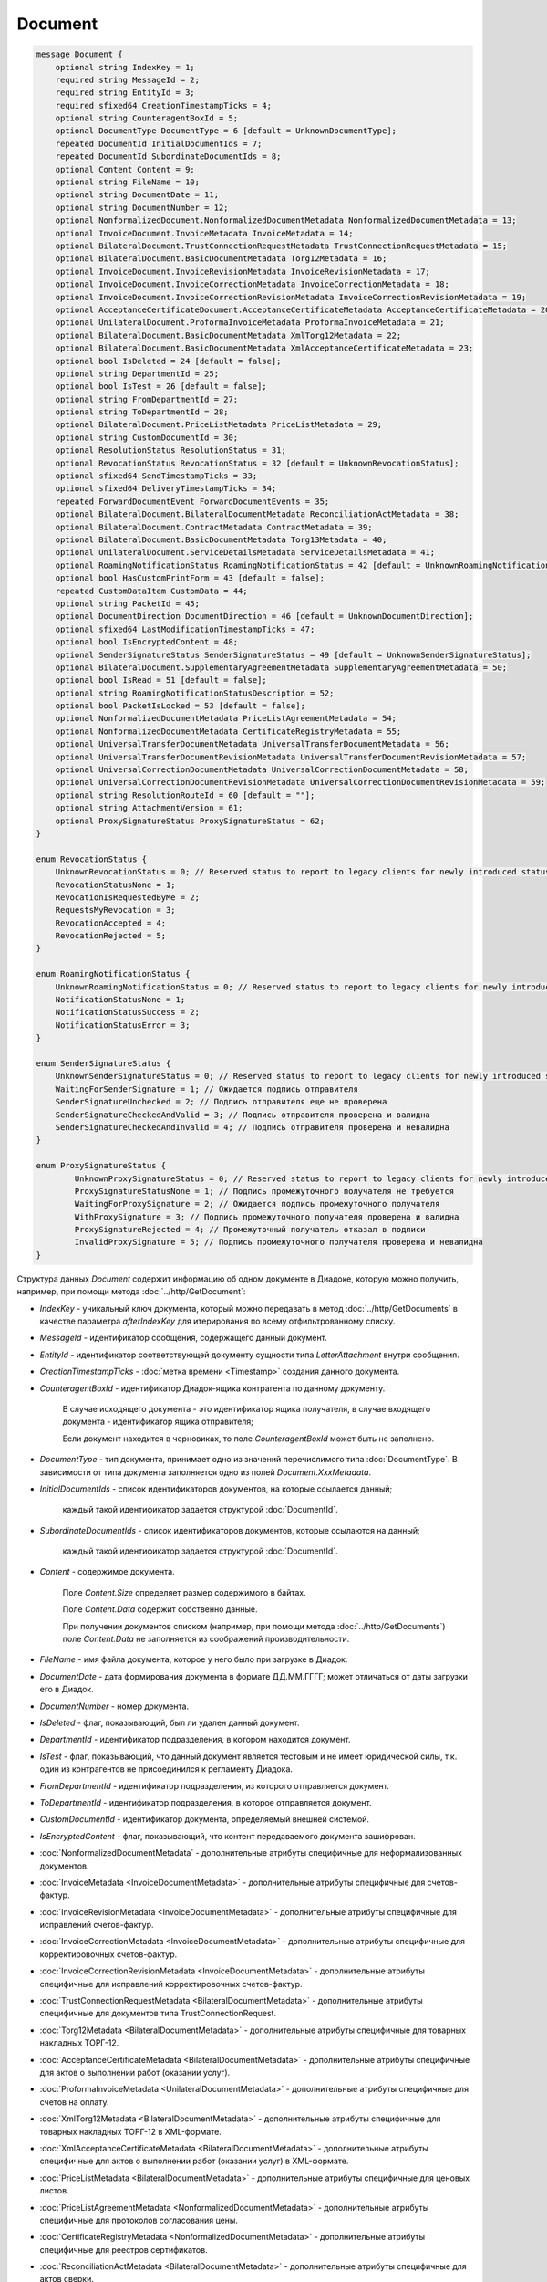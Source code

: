 Document
========

.. code-block:: protobuf

    message Document {
        optional string IndexKey = 1;
        required string MessageId = 2;
        required string EntityId = 3;
        required sfixed64 CreationTimestampTicks = 4;
        optional string CounteragentBoxId = 5;
        optional DocumentType DocumentType = 6 [default = UnknownDocumentType];
        repeated DocumentId InitialDocumentIds = 7;
        repeated DocumentId SubordinateDocumentIds = 8;
        optional Content Content = 9;
        optional string FileName = 10;
        optional string DocumentDate = 11;
        optional string DocumentNumber = 12;
        optional NonformalizedDocument.NonformalizedDocumentMetadata NonformalizedDocumentMetadata = 13;
        optional InvoiceDocument.InvoiceMetadata InvoiceMetadata = 14;
        optional BilateralDocument.TrustConnectionRequestMetadata TrustConnectionRequestMetadata = 15;
        optional BilateralDocument.BasicDocumentMetadata Torg12Metadata = 16;
        optional InvoiceDocument.InvoiceRevisionMetadata InvoiceRevisionMetadata = 17;
        optional InvoiceDocument.InvoiceCorrectionMetadata InvoiceCorrectionMetadata = 18;
        optional InvoiceDocument.InvoiceCorrectionRevisionMetadata InvoiceCorrectionRevisionMetadata = 19;
        optional AcceptanceCertificateDocument.AcceptanceCertificateMetadata AcceptanceCertificateMetadata = 20;
        optional UnilateralDocument.ProformaInvoiceMetadata ProformaInvoiceMetadata = 21;
        optional BilateralDocument.BasicDocumentMetadata XmlTorg12Metadata = 22;
        optional BilateralDocument.BasicDocumentMetadata XmlAcceptanceCertificateMetadata = 23;
        optional bool IsDeleted = 24 [default = false];
        optional string DepartmentId = 25;
        optional bool IsTest = 26 [default = false];
        optional string FromDepartmentId = 27;
        optional string ToDepartmentId = 28;
        optional BilateralDocument.PriceListMetadata PriceListMetadata = 29;
        optional string CustomDocumentId = 30;
        optional ResolutionStatus ResolutionStatus = 31;
        optional RevocationStatus RevocationStatus = 32 [default = UnknownRevocationStatus];
        optional sfixed64 SendTimestampTicks = 33;
        optional sfixed64 DeliveryTimestampTicks = 34;
        repeated ForwardDocumentEvent ForwardDocumentEvents = 35;
        optional BilateralDocument.BilateralDocumentMetadata ReconciliationActMetadata = 38;
        optional BilateralDocument.ContractMetadata ContractMetadata = 39;
        optional BilateralDocument.BasicDocumentMetadata Torg13Metadata = 40;
        optional UnilateralDocument.ServiceDetailsMetadata ServiceDetailsMetadata = 41;
        optional RoamingNotificationStatus RoamingNotificationStatus = 42 [default = UnknownRoamingNotificationStatus];
        optional bool HasCustomPrintForm = 43 [default = false];
        repeated CustomDataItem CustomData = 44;
        optional string PacketId = 45;
        optional DocumentDirection DocumentDirection = 46 [default = UnknownDocumentDirection];
        optional sfixed64 LastModificationTimestampTicks = 47;
        optional bool IsEncryptedContent = 48;
        optional SenderSignatureStatus SenderSignatureStatus = 49 [default = UnknownSenderSignatureStatus];
        optional BilateralDocument.SupplementaryAgreementMetadata SupplementaryAgreementMetadata = 50;
        optional bool IsRead = 51 [default = false];
        optional string RoamingNotificationStatusDescription = 52;
        optional bool PacketIsLocked = 53 [default = false];
        optional NonformalizedDocumentMetadata PriceListAgreementMetadata = 54;
        optional NonformalizedDocumentMetadata CertificateRegistryMetadata = 55;
        optional UniversalTransferDocumentMetadata UniversalTransferDocumentMetadata = 56;
        optional UniversalTransferDocumentRevisionMetadata UniversalTransferDocumentRevisionMetadata = 57;
        optional UniversalCorrectionDocumentMetadata UniversalCorrectionDocumentMetadata = 58;
        optional UniversalCorrectionDocumentRevisionMetadata UniversalCorrectionDocumentRevisionMetadata = 59;
        optional string ResolutionRouteId = 60 [default = ""];
        optional string AttachmentVersion = 61;
        optional ProxySignatureStatus ProxySignatureStatus = 62;
    }

    enum RevocationStatus {
        UnknownRevocationStatus = 0; // Reserved status to report to legacy clients for newly introduced statuses
        RevocationStatusNone = 1;
        RevocationIsRequestedByMe = 2;
        RequestsMyRevocation = 3;
        RevocationAccepted = 4;
        RevocationRejected = 5;
    }

    enum RoamingNotificationStatus {
        UnknownRoamingNotificationStatus = 0; // Reserved status to report to legacy clients for newly introduced statuses
        NotificationStatusNone = 1;
        NotificationStatusSuccess = 2;
        NotificationStatusError = 3;
    }

    enum SenderSignatureStatus {
        UnknownSenderSignatureStatus = 0; // Reserved status to report to legacy clients for newly introduced statuses
        WaitingForSenderSignature = 1; // Ожидается подпись отправителя
        SenderSignatureUnchecked = 2; // Подпись отправителя еще не проверена
        SenderSignatureCheckedAndValid = 3; // Подпись отправителя проверена и валидна
        SenderSignatureCheckedAndInvalid = 4; // Подпись отправителя проверена и невалидна
    }
    
    enum ProxySignatureStatus {
	    UnknownProxySignatureStatus = 0; // Reserved status to report to legacy clients for newly introduced statuses
	    ProxySignatureStatusNone = 1; // Подпись промежуточного получателя не требуется
	    WaitingForProxySignature = 2; // Ожидается подпись промежуточного получателя
	    WithProxySignature = 3; // Подпись промежуточного получателя проверена и валидна
	    ProxySignatureRejected = 4; // Промежуточный получатель отказал в подписи
	    InvalidProxySignature = 5; // Подпись промежуточного получателя проверена и невалидна
    }

Структура данных *Document* содержит информацию об одном документе в Диадоке, которую можно получить, например, при помощи метода :doc:`../http/GetDocument`:

-  *IndexKey* - уникальный ключ документа, который можно передавать в метод :doc:`../http/GetDocuments` в качестве параметра *afterIndexKey* для итерирования по всему отфильтрованному списку.

-  *MessageId* - идентификатор сообщения, содержащего данный документ.

-  *EntityId* - идентификатор соответствующей документу сущности типа *LetterAttachment* внутри сообщения.

-  *CreationTimestampTicks* - :doc:`метка времени <Timestamp>` создания данного документа.

-  *CounteragentBoxId* - идентификатор Диадок-ящика контрагента по данному документу.

    В случае исходящего документа - это идентификатор ящика получателя, в случае входящего документа - идентификатор ящика отправителя;

    Если документ находится в черновиках, то поле *CounteragentBoxId* может быть не заполнено.

-  *DocumentType* - тип документа, принимает одно из значений перечислимого типа :doc:`DocumentType`. В зависимости от типа документа заполняется одно из полей *Document.XxxMetadata*.

-  *InitialDocumentIds* - список идентификаторов документов, на которые ссылается данный;

    каждый такой идентификатор задается структурой :doc:`DocumentId`.

-  *SubordinateDocumentIds* - список идентификаторов документов, которые ссылаются на данный;

    каждый такой идентификатор задается структурой :doc:`DocumentId`.

-  *Content* - содержимое документа.

    Поле *Content.Size* определяет размер содержимого в байтах.

    Поле *Content.Data* содержит собственно данные.

    При получении документов списком (например, при помощи метода :doc:`../http/GetDocuments`) поле *Content.Data* не заполняется из соображений производительности.

-  *FileName* - имя файла документа, которое у него было при загрузке в Диадок.

-  *DocumentDate* - дата формирования документа в формате ДД.ММ.ГГГГ; может отличаться от даты загрузки его в Диадок.

-  *DocumentNumber* - номер документа.

-  *IsDeleted* - флаг, показывающий, был ли удален данный документ.

-  *DepartmentId* - идентификатор подразделения, в котором находится документ.

-  *IsTest* - флаг, показывающий, что данный документ является тестовым и не имеет юридической силы, т.к. один из контрагентов не присоединился к регламенту Диадока.

-  *FromDepartmentId* - идентификатор подразделения, из которого отправляется документ.

-  *ToDepartmentId* - идентификатор подразделения, в которое отправляется документ.

-  *CustomDocumentId* - идентификатор документа, определяемый внешней системой.
   
-  *IsEncryptedContent* - флаг, показывающий, что контент передаваемого документа зашифрован.

-  :doc:`NonformalizedDocumentMetadata` - дополнительные атрибуты специфичные для неформализованных документов.

-  :doc:`InvoiceMetadata <InvoiceDocumentMetadata>` - дополнительные атрибуты специфичные для счетов-фактур.

-  :doc:`InvoiceRevisionMetadata <InvoiceDocumentMetadata>` - дополнительные атрибуты специфичные для исправлений счетов-фактур.

-  :doc:`InvoiceCorrectionMetadata <InvoiceDocumentMetadata>` - дополнительные атрибуты специфичные для корректировочных счетов-фактур.

-  :doc:`InvoiceCorrectionRevisionMetadata <InvoiceDocumentMetadata>` - дополнительные атрибуты специфичные для исправлений корректировочных счетов-фактур.

-  :doc:`TrustConnectionRequestMetadata <BilateralDocumentMetadata>` - дополнительные атрибуты специфичные для документов типа TrustConnectionRequest.

-  :doc:`Torg12Metadata <BilateralDocumentMetadata>` - дополнительные атрибуты специфичные для товарных накладных ТОРГ-12.

-  :doc:`AcceptanceCertificateMetadata <BilateralDocumentMetadata>` - дополнительные атрибуты специфичные для актов о выполнении работ (оказании услуг).

-  :doc:`ProformaInvoiceMetadata <UnilateralDocumentMetadata>` - дополнительные атрибуты специфичные для счетов на оплату.

-  :doc:`XmlTorg12Metadata <BilateralDocumentMetadata>` - дополнительные атрибуты специфичные для товарных накладных ТОРГ-12 в XML-формате.

-  :doc:`XmlAcceptanceCertificateMetadata <BilateralDocumentMetadata>` - дополнительные атрибуты специфичные для актов о выполнении работ (оказании услуг) в XML-формате.

-  :doc:`PriceListMetadata <BilateralDocumentMetadata>` - дополнительные атрибуты специфичные для ценовых листов.

-  :doc:`PriceListAgreementMetadata <NonformalizedDocumentMetadata>` - дополнительные атрибуты специфичные для протоколов согласования цены.

-  :doc:`CertificateRegistryMetadata <NonformalizedDocumentMetadata>` - дополнительные атрибуты специфичные для реестров сертификатов.

-  :doc:`ReconciliationActMetadata <BilateralDocumentMetadata>` - дополнительные атрибуты специфичные для актов сверки.

-  :doc:`ContractMetadata <BilateralDocumentMetadata>` - дополнительные атрибуты специфичные для договоров.

-  :doc:`Torg13Metadata <BilateralDocumentMetadata>` - дополнительные атрибуты специфичные для накладных ТОРГ-13.

-  :doc:`SupplementaryAgreementMetadata <BilateralDocumentMetadata>` - дополнительные атрибуты специфичные для типа документа дополнительное соглашение к договору.

-  :doc:`ResolutionStatus <ResolutionStatus>` - текущий статус согласования данного документа.

-  :doc:`ServiceDetailsMetadata <UnilateralDocumentMetadata>` - дополнительные атрибуты специфичные для детализаций.

-  :doc:`UniversalTransferDocumentMetadata <utd/UniversalDocumentMetadata>` - дополнительные атрибуты, специфичные для УПД

-  :doc:`UniversalTransferDocumentRevisionMetadata <utd/UniversalDocumentMetadata>` - дополнительные атрибуты, специфичные для исправлений УПД

-  :doc:`UniversalCorrectionDocumentMetadata <utd/UniversalDocumentMetadata>` - дополнительные атрибуты, специфичные для УКД

-  :doc:`UniversalCorrectionDocumentRevisionMetadata <utd/UniversalDocumentMetadata>` - дополнительные атрибуты, специфичные для исправлений УКД

-  *RevocationStatus* - статус аннулирования документа. Возможные значения:

   -  *RevocationStatusNone* (документ не аннулирован, и не было предложений об аннулировании)

   -  *RevocationIsRequestedByMe* (отправлено исходящее предложение об аннулировании документа)

   -  *RequestsMyRevocation* (получено входящее предложение об аннулировании документа)

   -  *RevocationAccepted* (документ аннулирован)

   -  *RevocationRejected* (получен или отправлен отказ от предложения об аннулировании документа)

   -  *UnknownRevocationStatus* (неизвестный статус аннулирования документа; может выдаваться лишь в случае, когда клиент использует устаревшую версию SDK и не может интерпретировать статус аннулирования документа, переданный сервером)

-  *SendTimestampTicks* - Необязательная :doc:`метка времени <Timestamp>` отправки данного документа.

-  *DeliveryTimestampTicks* - Необязательная :doc:`метка времени <Timestamp>` доставки данного документа.

-  *ForwardDocumentEvents* - Список :doc:`событий пересылки <ForwardDocumentEvent>` данного документа третьей стороне. Документ может быть переслан нескольким получателям, а также - несколько раз одному получаетлю.

-  *RoamingNotificationStatus* - статус доставки в роуминг. Возможные значения:

   -  *RoamingNotificationStatusNone* (документ не роуминговый, или документ без подтверждения доставки в роуминг)

   -  *RoamingNotificationStatusSuccess* (документ с подтверждением успешной доставки в роуминг)

   -  *RoamingNotificationStatusError* (документ с ошибкой доставки в роуминг)
   
   -  *UnknownRoamingNotificationStatus* (неизвестный роуминговый статус документа; может выдаваться лишь в случае, когда клиент использует устаревшую версию SDK и не может интерпретировать роуминговый статус документа, переданный сервером)

-  *HasCustomPrintForm* - флаг, показывающий, что данный документ имеет нестандартную печатную форму. Скачать печатную форму документа можно при помощи метода :doc:`../http/GeneratePrintForm`.

- *IsRead* - флаг, указывающий на то, что документ был прочитан сотрудником организации.

- *RoamingNotificationStatusDescription* - текстовое описание ошибки при доставке документов в роуминг. Обычно это поле заполняется, когда статус доставки в роуминг *RoamingNotificationStatus* имеет значение *RoamingNotificationStatusError*.

- *ResolutionRouteId* - идентификатор маршрута согласования, на котором находится документ (если документ находится на маршруте согласования).

- *AttachmentVersion* - информация о версии XSD схемы, в соотвествии с которой сформирован документ.

- *ProxySignatureStatus* - статус промежуточной подписи. Возможные значения:

  - *ProxySignatureStatusNone* (документ не требует промежуточной подписи)
  
  - *WaitingForProxySignature* (ожидается промежуточная подпись)
  
  - *WithProxySignature* (промежуточная подпись проверена и валидна)
  
  - *ProxySignatureRejected* (промежуточный получатель отказал в подписи)
  
  - *InvalidProxySignature* (промежуточная подпись проверена и невалидна)
